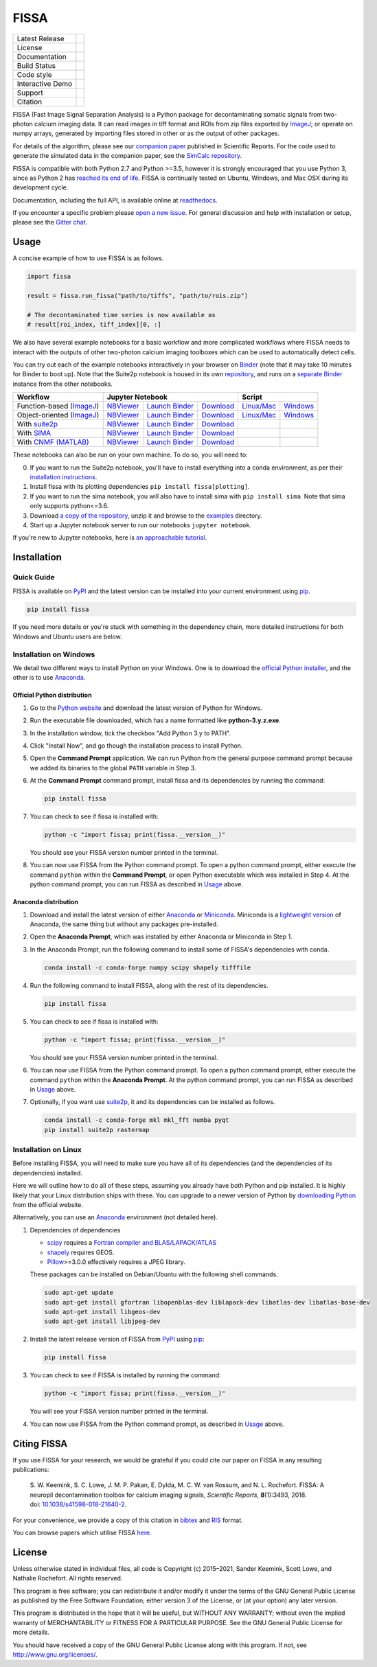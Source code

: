 FISSA
=====

+------------------+----------------------------------------------------------------------+
| Latest Release   | |PyPI badge| |Py Versions|                                           |
+------------------+----------------------------------------------------------------------+
| License          | |License|                                                            |
+------------------+----------------------------------------------------------------------+
| Documentation    | |readthedocs|                                                        |
+------------------+----------------------------------------------------------------------+
| Build Status     | |Documentation| |GHA tests| |AppVeyor| |Codecov| |pre-commit-status| |
+------------------+----------------------------------------------------------------------+
| Code style       | |black| |pre-commit|                                                 |
+------------------+----------------------------------------------------------------------+
| Interactive Demo | |Binder|                                                             |
+------------------+----------------------------------------------------------------------+
| Support          | |Gitter|                                                             |
+------------------+----------------------------------------------------------------------+
| Citation         | |DOI badge|                                                          |
+------------------+----------------------------------------------------------------------+

FISSA (Fast Image Signal Separation Analysis) is a Python package for
decontaminating somatic signals from two-photon calcium imaging data.
It can read images in tiff format and ROIs from zip files exported by ImageJ_;
or operate on numpy arrays, generated by importing files stored in other
or as the output of other packages.

For details of the algorithm, please see our `companion paper <doi_>`_
published in Scientific Reports. For the code used to generate the simulated
data in the companion paper, see the `SimCalc repository`_.

FISSA is compatible with both Python 2.7 and Python >=3.5, however it is
strongly encouraged that you use Python 3, since as Python 2 has
`reached its end of life <sunset_python2_>`_.
FISSA is continually tested on Ubuntu, Windows, and Mac OSX during its
development cycle.

Documentation, including the full API, is available online at readthedocs_.

If you encounter a specific problem please `open a new issue`_. For general
discussion and help with installation or setup, please see the `Gitter chat`_.

.. _ImageJ: https://imagej.net/
.. _doi: https://www.doi.org/10.1038/s41598-018-21640-2
.. _SimCalc repository: https://github.com/rochefort-lab/SimCalc/
.. _sunset_python2: https://www.python.org/doc/sunset-python-2/
.. _readthedocs: https://fissa.readthedocs.io
.. _open a new issue: https://github.com/rochefort-lab/fissa/issues/new
.. _Gitter chat: https://gitter.im/rochefort-lab/fissa


Usage
-----

A concise example of how to use FISSA is as follows.

.. code:: python

    import fissa

    result = fissa.run_fissa("path/to/tiffs", "path/to/rois.zip")

    # The decontaminated time series is now available as
    # result[roi_index, tiff_index][0, :]

We also have several example notebooks for a basic workflow and more complicated
workflows where FISSA needs to interact with the outputs of other two-photon
calcium imaging toolboxes which can be used to automatically detect cells.

You can try out each of the example notebooks interactively in your browser on
Binder_ (note that it may take 10 minutes for Binder to boot up).
Note that the Suite2p notebook is housed in its own `repository <suite2p_example_repo_>`_, and runs on a `separate Binder <suitebind_>`_ instance from the other notebooks.

+---------------------------+-------------------------------------------------------------------------------------+---------------------------------------------------------------+
| Workflow                  |                                  Jupyter Notebook                                   |                            Script                             |
+===========================+==========================+===============================+==========================+================================+==============================+
| Function-based (ImageJ_)  | `NBViewer <func_html_>`_ | `Launch Binder <func_bind_>`_ | `Download <func_down_>`_ | `Linux/Mac <func_nixscript_>`_ | `Windows <func_winscript_>`_ |
+---------------------------+--------------------------+-------------------------------+--------------------------+--------------------------------+------------------------------+
| Object-oriented (ImageJ_) | `NBViewer <basichtml_>`_ | `Launch Binder <basicbind_>`_ | `Download <basicdown_>`_ | `Linux/Mac <basicnixscript_>`_ | `Windows <basicwinscript_>`_ |
+---------------------------+--------------------------+-------------------------------+--------------------------+--------------------------------+------------------------------+
| With suite2p_             | `NBViewer <suitehtml_>`_ | `Launch Binder <suitebind_>`_ | `Download <suitedown_>`_ |                                |                              |
+---------------------------+--------------------------+-------------------------------+--------------------------+--------------------------------+------------------------------+
| With SIMA_                | `NBViewer <sima_html_>`_ | `Launch Binder <sima_bind_>`_ | `Download <sima_down_>`_ |                                |                              |
+---------------------------+--------------------------+-------------------------------+--------------------------+--------------------------------+------------------------------+
| With `CNMF (MATLAB)`_     | `NBViewer <cnmf_html_>`_ | `Launch Binder <cnmf_bind_>`_ | `Download <cnmf_down_>`_ |                                |                              |
+---------------------------+--------------------------+-------------------------------+--------------------------+--------------------------------+------------------------------+

.. _Binder: https://mybinder.org/v2/gh/rochefort-lab/fissa/master?filepath=examples

.. _func_bind: https://mybinder.org/v2/gh/rochefort-lab/fissa/master?filepath=examples/Basic%20usage%20-%20Function.ipynb
.. _func_html: https://rochefort-lab.github.io/fissa/examples/Basic%20usage%20-%20Functional.html
.. _func_view: https://github.com/rochefort-lab/fissa/blob/master/examples/Basic%20usage%20-%20Function.ipynb
.. _func_down: https://raw.githubusercontent.com/rochefort-lab/fissa/master/examples/Basic%20usage%20-%20Function.ipynb
.. _func_nixscript: https://github.com/rochefort-lab/fissa/blob/master/examples/basic_usage_func.py
.. _func_winscript: https://github.com/rochefort-lab/fissa/blob/master/examples/basic_usage_func_windows.py

.. _basicbind: https://mybinder.org/v2/gh/rochefort-lab/fissa/master?filepath=examples/Basic%20usage.ipynb
.. _basichtml: https://rochefort-lab.github.io/fissa/examples/Basic%20usage.html
.. _basicview: https://github.com/rochefort-lab/fissa/blob/master/examples/Basic%20usage.ipynb
.. _basicdown: https://raw.githubusercontent.com/rochefort-lab/fissa/master/examples/Basic%20usage.ipynb
.. _basicnixscript: https://github.com/rochefort-lab/fissa/blob/master/examples/basic_usage.py
.. _basicwinscript: https://github.com/rochefort-lab/fissa/blob/master/examples/basic_usage_windows.py

.. _suite2p: https://suite2p.readthedocs.io/
.. _suite2p_example_repo: https://github.com/rochefort-lab/fissa-suite2p-example/
.. _suitebind: https://mybinder.org/v2/gh/rochefort-lab/fissa-suite2p-example/master?filepath=Suite2p%20example.ipynb
.. _suitehtml: https://rochefort-lab.github.io/fissa-suite2p-example/Suite2p%20example.html
.. _suiteview: https://github.com/rochefort-lab/fissa-suite2p-example/blob/master/Suite2p%20example.ipynb
.. _suitedown: https://raw.githubusercontent.com/rochefort-lab/fissa-suite2p-example/master/Suite2p%20example.ipynb

.. _SIMA: http://www.losonczylab.org/sima/
.. _sima_bind: https://mybinder.org/v2/gh/rochefort-lab/fissa/master?filepath=examples/SIMA%20example.ipynb
.. _sima_html: https://rochefort-lab.github.io/fissa/examples/SIMA%20example.html
.. _sima_view: https://github.com/rochefort-lab/fissa/blob/master/examples/SIMA%20example.ipynb
.. _sima_down: https://raw.githubusercontent.com/rochefort-lab/fissa/master/examples/SIMA%20example.ipynb

.. _CNMF (MATLAB): https://github.com/flatironinstitute/CaImAn-MATLAB
.. _cnmf_bind: https://mybinder.org/v2/gh/rochefort-lab/fissa/master?filepath=examples/cNMF%20example.ipynb
.. _cnmf_html: https://rochefort-lab.github.io/fissa/examples/cNMF%20example.html
.. _cnmf_view: https://github.com/rochefort-lab/fissa/blob/master/examples/cNMF%20example.ipynb
.. _cnmf_down: https://raw.githubusercontent.com/rochefort-lab/fissa/master/examples/cNMF%20example.ipynb

These notebooks can also be run on your own machine.
To do so, you will need to:

0.  If you want to run the Suite2p notebook, you'll have to install everything
    into a conda environment, as per their `installation instructions <install_suite2p_>`_.

1.  Install fissa with its plotting dependencies ``pip install fissa[plotting]``.

2.  If you want to run the sima notebook, you will also have to install sima
    with ``pip install sima``. Note that sima only supports python<=3.6.

3.  Download `a copy of the repository <download_repo_>`_, unzip it and browse
    to the examples_ directory.

4.  Start up a Jupyter notebook server to run our notebooks ``jupyter notebook``.

If you're new to Jupyter notebooks, here is `an approachable tutorial`_.

.. _install_suite2p: https://mouseland.github.io/suite2p/_build/html/installation.html
.. _download_repo: https://github.com/rochefort-lab/fissa/archive/master.zip
.. _examples: https://github.com/rochefort-lab/fissa/tree/master/examples
.. _an approachable tutorial: https://www.datacamp.com/community/tutorials/tutorial-jupyter-notebook


Installation
------------

Quick Guide
~~~~~~~~~~~

FISSA is available on PyPI_ and the latest version can be installed into your
current environment using pip_.

.. code:: bash

    pip install fissa

.. _PyPI: https://pypi.org/project/fissa
.. _pip: https://pip.pypa.io/

If you need more details or you're stuck with something in the dependency chain,
more detailed instructions for both Windows and Ubuntu users are below.

Installation on Windows
~~~~~~~~~~~~~~~~~~~~~~~

We detail two different ways to install Python on your Windows. One is to
download the `official Python installer <Official Python distribution_>`_,
and the other is to use `Anaconda <Anaconda distribution_>`_.

Official Python distribution
^^^^^^^^^^^^^^^^^^^^^^^^^^^^

1.  Go to the `Python website <download_python_>`_ and download the latest
    version of Python for Windows.

.. _download_python: https://www.python.org/downloads/

2.  Run the executable file downloaded, which has a name formatted like
    **python-3.y.z.exe**.

3.  In the installation window, tick the checkbox "Add Python 3.y to PATH".

4.  Click "Install Now", and go though the installation process to
    install Python.

5.  Open the **Command Prompt** application. We can run Python from the
    general purpose command prompt because we added its binaries to the
    global ``PATH`` variable in Step |nbsp| 3.

6.  At the **Command Prompt** command prompt, install fissa and its
    dependencies by running the command:

    .. code:: batch

        pip install fissa

7.  You can check to see if fissa is installed with:

    .. code:: batch

        python -c "import fissa; print(fissa.__version__)"

    You should see your FISSA version number printed in the terminal.

8.  You can now use FISSA from the Python command prompt. To open a python
    command prompt, either execute the command ``python`` within the
    **Command Prompt**, or open Python executable which was installed in
    Step |nbsp| 4. At the python command prompt, you can run FISSA as described
    in Usage_ above.

Anaconda distribution
^^^^^^^^^^^^^^^^^^^^^

1.  Download and install the latest version of either
    `Anaconda <download_anaconda_>`_ or Miniconda_. Miniconda is a
    `lightweight version`_ of Anaconda, the same thing but without any packages
    pre-installed.

.. _lightweight version: https://docs.conda.io/projects/conda/en/latest/user-guide/install/download.html#anaconda-or-miniconda
.. _download_anaconda: https://www.anaconda.com/products/individual#windows
.. _Miniconda: https://docs.conda.io/en/latest/miniconda.html

2.  Open the **Anaconda Prompt**, which was installed by either Anaconda or
    Miniconda in Step |nbsp| 1.

3.  In the Anaconda Prompt, run the following command to install some of
    FISSA's dependencies with conda.

    .. code:: batch

        conda install -c conda-forge numpy scipy shapely tifffile

4.  Run the following command to install FISSA, along with the rest of its
    dependencies.

    .. code:: batch

        pip install fissa

5.  You can check to see if fissa is installed with:

    .. code:: batch

        python -c "import fissa; print(fissa.__version__)"

    You should see your FISSA version number printed in the terminal.

6.  You can now use FISSA from the Python command prompt. To open a python
    command prompt, either execute the command ``python`` within the
    **Anaconda Prompt**. At the python command prompt, you can run FISSA as
    described in Usage_ above.

7.  Optionally, if you want use suite2p_, it and its dependencies can be
    installed as follows.

    .. code:: batch

        conda install -c conda-forge mkl mkl_fft numba pyqt
        pip install suite2p rastermap

Installation on Linux
~~~~~~~~~~~~~~~~~~~~~

Before installing FISSA, you will need to make sure you have all of its
dependencies (and the dependencies of its dependencies) installed.

Here we will outline how to do all of these steps, assuming you already
have both Python and pip installed. It is highly likely that your Linux
distribution ships with these. You can upgrade to a newer version of Python
by `downloading Python`_ from the official website.

Alternatively, you can use an Anaconda_ environment (not detailed here).

.. _downloading Python: https://www.python.org/downloads/
.. _Anaconda: https://www.anaconda.com/products/individual

1.  Dependencies of dependencies

    -  scipy_ requires a `Fortran compiler and BLAS/LAPACK/ATLAS`_

    -  shapely_ requires GEOS.

    -  Pillow_>=3.0.0 effectively requires a JPEG library.

    These packages can be installed on Debian/Ubuntu with the following
    shell commands.

    .. code:: bash

        sudo apt-get update
        sudo apt-get install gfortran libopenblas-dev liblapack-dev libatlas-dev libatlas-base-dev
        sudo apt-get install libgeos-dev
        sudo apt-get install libjpeg-dev

    .. _scipy: https://pypi.python.org/pypi/scipy/
    .. _Fortran compiler and BLAS/LAPACK/ATLAS: http://www.scipy.org/scipylib/building/linux.html#installation-from-source
    .. _shapely: https://pypi.python.org/pypi/Shapely
    .. _Pillow: https://pypi.org/project/Pillow/

2.  Install the latest release version of FISSA from PyPI_ using pip_:

    .. code:: bash

        pip install fissa

3.  You can check to see if FISSA is installed by running the command:

    .. code:: bash

        python -c "import fissa; print(fissa.__version__)"

    You will see your FISSA version number printed in the terminal.

4.  You can now use FISSA from the Python command prompt, as
    described in Usage_ above.


Citing FISSA
------------

If you use FISSA for your research, we would be grateful if you could cite our
paper on FISSA in any resulting publications:

    S. W. Keemink, S. C. Lowe, J. M. P. Pakan, E. Dylda, M. C. W. van Rossum, and N. L. Rochefort. FISSA: A neuropil decontamination toolbox for calcium imaging signals, *Scientific Reports*, **8**\ (1):3493, 2018.
    doi: |nbsp| `10.1038/s41598-018-21640-2 <doi_>`_.

For your convenience, we provide a copy of this citation in `bibtex`_ and `RIS`_ format.

.. _bibtex: https://raw.githubusercontent.com/rochefort-lab/fissa/master/citation.bib
.. _RIS: https://raw.githubusercontent.com/rochefort-lab/fissa/master/citation.ris

You can browse papers which utilise FISSA `here <gscholarcitations_>`_.

.. _gscholarcitations: https://scholar.google.com/scholar?cites=15500040671728073630


License
-------

Unless otherwise stated in individual files, all code is Copyright (c)
2015–2021, Sander Keemink, Scott Lowe, and Nathalie Rochefort. All rights
reserved.

This program is free software; you can redistribute it and/or modify it
under the terms of the GNU General Public License as published by the
Free Software Foundation; either version 3 of the License, or (at your
option) any later version.

This program is distributed in the hope that it will be useful, but
WITHOUT ANY WARRANTY; without even the implied warranty of
MERCHANTABILITY or FITNESS FOR A PARTICULAR PURPOSE. See the GNU General
Public License for more details.

You should have received a copy of the GNU General Public License along
with this program. If not, see http://www.gnu.org/licenses/.


.. |nbsp| unicode:: 0xA0
   :trim:
.. |Gitter| image:: https://badges.gitter.im/Join%20Chat.svg
   :target: `Gitter chat`_
   :alt: Join the FISSA chat
.. |PyPI badge| image:: https://img.shields.io/pypi/v/fissa.svg
   :target: PyPI_
   :alt: Latest PyPI release
.. |Py Versions| image:: https://img.shields.io/pypi/pyversions/fissa
   :target: PyPI_
   :alt: Python Versions Supported
.. |GHA tests| image:: https://github.com/rochefort-lab/fissa/workflows/tests/badge.svg
   :target: https://github.com/rochefort-lab/fissa/actions?query=workflow%3Atests
   :alt: GHA Status
.. |AppVeyor| image:: https://img.shields.io/appveyor/build/scottclowe/rochefort-lab-fissa/master?label=Windows%20build
   :target: https://ci.appveyor.com/project/scottclowe/rochefort-lab-fissa/branch/master
   :alt: AppVeyor Build Status
.. |readthedocs| image:: https://img.shields.io/badge/docs-readthedocs-blue
   :target: https://fissa.readthedocs.io/
   :alt: Documentation
.. |Documentation| image:: https://readthedocs.org/projects/fissa/badge/
   :target: https://fissa.readthedocs.io/
   :alt: Documentation Status
.. |Codecov| image:: https://codecov.io/gh/rochefort-lab/fissa/branch/master/graph/badge.svg
   :target: https://codecov.io/gh/rochefort-lab/fissa
   :alt: Coverage
.. |Binder| image:: https://mybinder.org/badge_logo.svg
   :target: Binder_
   :alt: Launch Notebooks in Binder
.. |DOI badge| image:: https://img.shields.io/badge/DOI-10.1038/s41598--018--21640--2-blue.svg
   :target: doi_
   :alt: DOI
.. |License| image:: https://img.shields.io/pypi/l/fissa
   :target: https://raw.githubusercontent.com/rochefort-lab/fissa/master/LICENSE
   :alt: GPLv3 License
.. |pre-commit| image:: https://img.shields.io/badge/pre--commit-enabled-brightgreen?logo=pre-commit&logoColor=white
   :target: https://github.com/pre-commit/pre-commit
   :alt: pre-commit enabled
.. |pre-commit-status| image:: https://results.pre-commit.ci/badge/github/rochefort-lab/fissa/master.svg
   :target: https://results.pre-commit.ci/latest/github/rochefort-lab/fissa/master
   :alt: pre-commit.ci status
.. |black| image:: https://img.shields.io/badge/code%20style-black-000000.svg
   :target: https://github.com/psf/black
   :alt: black
